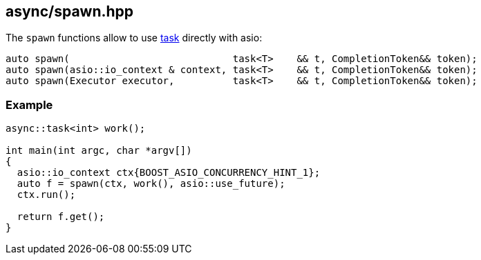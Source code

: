 [#spawn]
== async/spawn.hpp

The `spawn` functions allow to use <<task, task>> directly with asio:

[source,cpp]
----
auto spawn(                            task<T>    && t, CompletionToken&& token);
auto spawn(asio::io_context & context, task<T>    && t, CompletionToken&& token);
auto spawn(Executor executor,          task<T>    && t, CompletionToken&& token);
----

=== Example

[source,cpp]
----
async::task<int> work();

int main(int argc, char *argv[])
{
  asio::io_context ctx{BOOST_ASIO_CONCURRENCY_HINT_1};
  auto f = spawn(ctx, work(), asio::use_future);
  ctx.run();

  return f.get();
}
----

